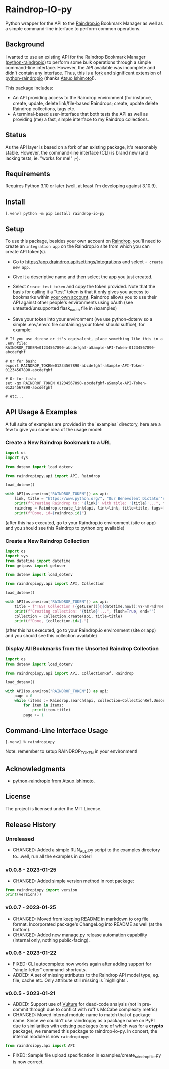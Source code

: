 #+begin_export html
<div align="center">
  <a href="https://choosealicense.com/licenses/mit/">
    <img alt="MIT License"
         src="https://img.shields.io/badge/License-MIT-green.svg" />
  </a>

  <a href="https://www.python.org/">
    <img alt="Python Version"
         src="https://img.shields.io/badge/python-3.10+-green" />
  </a>

  <a href="https://github.com/pre-commit/pre-commit">
    <img alt="pre-commit"
       src="https://img.shields.io/badge/pre--commit-enabled-brightgreen?logo=pre-commit" />
  </a>
</div>
#+end_export

* Raindrop-IO-py
  Python wrapper for the API to the [[https://raindrop.io][Raindrop.io]] Bookmark Manager as well as a simple command-line interface to perform common operations.
** Background
   I wanted to use an existing API for the Raindrop Bookmark Manager ([[https://github.com/atsuoishimoto/python-raindropio][python-raindropio]]) to perform some bulk operations through a simple command-line interface. However, the API available was incomplete and didn't contain any interface. Thus, this is a _fork_ and significant extension of [[https://github.com/atsuoishimoto/python-raindropio][python-raindropio]] (thanks [[https://github.com/atsuoishimoto][Atsuo Ishimoto]]!).

   This package includes:
   - An API providing access to the Raindrop environment (for instance, create, update, delete link/file-based Raindrops; create, update delete Raindrop collections, tags etc.
   - A terminal-based user-interface that both tests the API as well as providing (me) a fast, simple interface to my Raindrop collections.
** Status
   As the API layer is based on a fork of an existing package, it's reasonably stable. However, the command-line interface (CLI) is brand new (and lacking tests, ie. "works for me!" ;-).
** Requirements
   Requires Python 3.10 or later (well, at least I'm developing against 3.10.9).
** Install
#+begin_src shell
 [.venv] python -m pip install raindrop-io-py
#+end_src
** Setup
    To use this package, besides your own account on [[https://raindrop.io][Raindrop]], you'll need to create an ~integration app~ on the Raindrop.io site from which you can create API token(s).

    - Go to [[https://app.raindrop.io/settings/integrations][https://app.draindrop.api/settings/integrations]] and select ~+ create new app~.

    - Give it a descriptive name and then select the app you just created.

    - Select ~Create test token~ and copy the token provided. Note that the basis for calling it a "test" token is that it only gives you access to bookmarks within _your own account_. Raindrop allows you to use their API against other people's environments using oAuth (see untested/unsupported flask_oauth file in /examples)

    - Save your token into your environment (we use python-dotenv so a simple .env/.envrc file containing your token should suffice), for example:

#+begin_src shell
   # If you use direnv or it's equivalent, place something like this in a .env file:
   RAINDROP_TOKEN=01234567890-abcdefghf-aSample-API-Token-01234567890-abcdefghf

   # Or for bash:
   export RAINDROP_TOKEN=01234567890-abcdefghf-aSample-API-Token-01234567890-abcdefghf

   # Or for fish:
   set -gx RAINDROP_TOKEN 01234567890-abcdefghf-aSample-API-Token-01234567890-abcdefghf

   # etc...
#+end_src
** API Usage & Examples
   A full suite of examples are provided in the `examples` directory, here are a few to give you some idea of the usage model:
*** Create a New Raindrop Bookmark to a URL
#+begin_src python
  import os
  import sys

  from dotenv import load_dotenv

  from raindropiopy.api import API, Raindrop

  load_dotenv()

  with API(os.environ["RAINDROP_TOKEN"]) as api:
      link, title = "https://www.python.org/", "Our Benevolent Dictator's Creation"
      print(f"Creating Raindrop to: '{link}' with title: '{title}'...", flush=True, end="")
      raindrop = Raindrop.create_link(api, link=link, title=title, tags=["abc", "def"])
      print(f"Done, id={raindrop.id}")

#+end_src
    (after this has executed, go to your Raindrop.io environment (site or app) and you should see this Raindrop to python.org available)
*** Create a New Raindrop Collection
#+begin_src python
  import os
  import sys
  from datetime import datetime
  from getpass import getuser

  from dotenv import load_dotenv

  from raindropiopy.api import API, Collection

  load_dotenv()

  with API(os.environ["RAINDROP_TOKEN"]) as api:
      title = f"TEST Collection ({getuser()}@{datetime.now():%Y-%m-%dT%H:%M:%S})"
      print(f"Creating collection: '{title}'...", flush=True, end="")
      collection = Collection.create(api, title=title)
      print(f"Done, {collection.id=}.")
#+end_src
    (after this has executed, go to your Raindrop.io environment (site or app) and you should see this collection available)
*** Display All Bookmarks from the *Unsorted* Raindrop Collection
#+begin_src python
  import os
  from dotenv import load_dotenv

  from raindropiopy.api import API, CollectionRef, Raindrop

  load_dotenv()

  with API(os.environ["RAINDROP_TOKEN"]) as api:
      page = 0
      while (items := Raindrop.search(api, collection=CollectionRef.Unsorted, page=page)):
          for item in items:
              print(item.title)
          page += 1
#+end_src
** Command-Line Interface Usage
#+begin_src shell
   [.venv] % raindropiopy
#+end_src
 Note: remember to setup RAINDROP_TOKEN in your environment!
** Acknowledgments
   - [[https://github.com/atsuoishimoto/python-raindropio][python-raindropio]] from [[https://github.com/atsuoishimoto][Atsuo Ishimoto]].
** License
   The project is licensed under the MIT License.
** Release History
*** Unreleased
    - CHANGED: Added a simple RUN_ALL.py script to the examples directory to...well, run all the examples in order!
*** v0.0.8 - 2023-01-25
    - CHANGED: Added simple version method in root package:
#+begin_src python
  from raindropiopy import version
  print(version())
#+end_src
*** v0.0.7 - 2023-01-25
    - CHANGED: Moved from keeping README in markdown to org file format. Incorporated package's ChangeLog into README as well (at the bottom).
    - CHANGED: Added new manage.py release automation capability (internal only, nothing public-facing).
*** v0.0.6 - 2023-01-22
    - FIXED: CLI autocomplete now works again after adding support for "single-letter" command-shortcuts.
    - ADDED: A set of missing attributes to the Raindrop API model type, eg. file, cache etc. Only attribute still missing is `highlights`.
*** v0.0.5 - 2023-01-21
    - ADDED: Support use of [[https://github.com/jendrikseipp/vulture][Vulture]] for dead-code analysis (not in pre-commit through due to conflict with ruff's McCabe complexity metric)
    - CHANGED: Moved internal module name to match that of package name. Since we couldn't use raindroppy as a package name on PyPI due to similarities with existing packages (one of which was for a *crypto* package), we renamed this package to raindrop-io-py. In concert, the internal module is now ~raindropiopy~:
#+begin_src python
   from raindroiopy.api import API
#+end_src
    - FIXED: Sample file upload specification in examples/create_raindrop_file.py is now correct.
